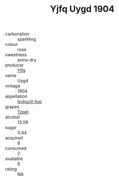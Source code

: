 :PROPERTIES:
:ID:                     d3ac2b5a-1974-403d-bbe9-4c629c12efdc
:END:
#+TITLE: Yjfq Uygd 1904

- carbonation :: sparkling
- colour :: rose
- sweetness :: extra-dry
- producer :: [[id:35992ec3-be8f-45d4-87e9-fe8216552764][Yjfq]]
- name :: Uygd
- vintage :: 1904
- appellation :: [[id:8508a37c-5f8b-409e-82b9-adf9880a8d4d][Isyhucjr Ijvo]]
- grapes :: [[id:b0bb8fc4-9992-4777-b729-2bd03118f9f8][Tzpel]]
- alcohol :: 13.09
- sugar :: 0.44
- acquired :: 8
- consumed :: 2
- available :: 6
- rating :: NA


